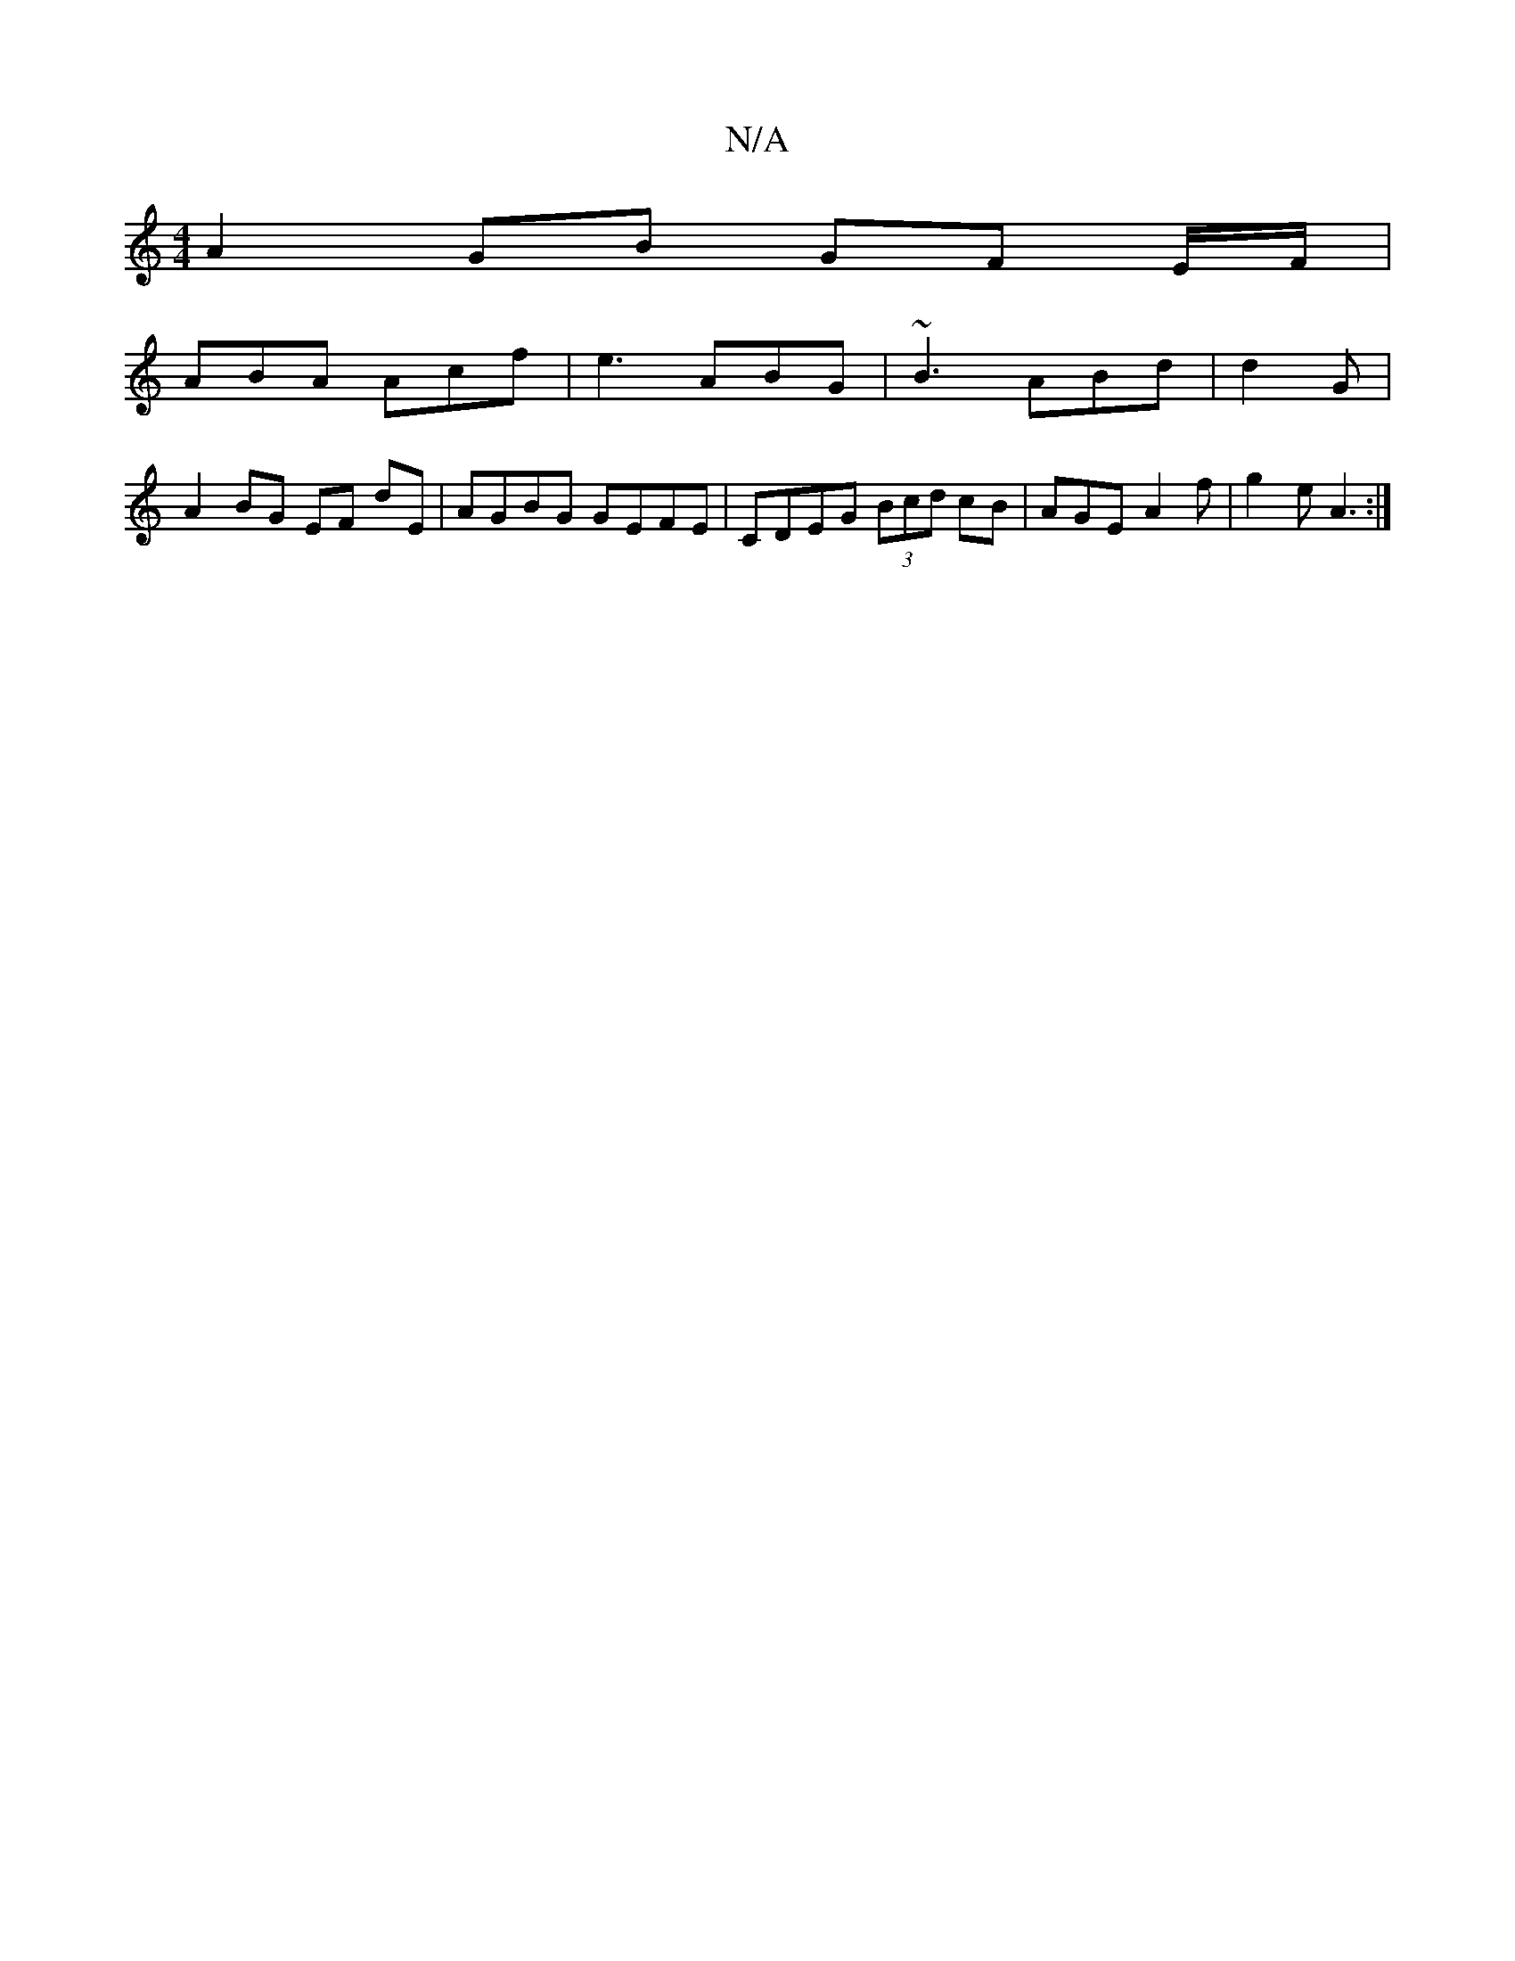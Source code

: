 X:1
T:N/A
M:4/4
R:N/A
K:Cmajor
A2 GB GF E/F/|
ABA Acf|e3 ABG | ~B3 ABd | d2 G |
A2 BG EF dE|AGBG GEFE|CDEG (3Bcd cB|AGE-A2f|g2e A3:|

|: A A2F DAF|G2B d2c |2eBA fBc | =cef b2a | f2 ed cB AB | ABGB FdcA ||
d3c A2 AB | AAFA d^DFE | C
